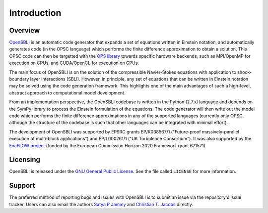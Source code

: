 Introduction
============

Overview
--------

`OpenSBLI <https://github.com/opensbli/opensbli>`_ is an automatic code generator that expands a set of equations written in Einstein notation, and automatically generates code (in the OPSC language) which performs the finite difference approximation to obtain a solution. This OPSC code can then be targetted with the `OPS library <http://www.oerc.ox.ac.uk/projects/ops>`_ towards specific hardware backends, such as MPI/OpenMP for execution on CPUs, and CUDA/OpenCL for execution on GPUs.

The main focus of OpenSBLI is on the solution of the compressible Navier-Stokes equations with application to shock-boundary layer interactions (SBLI). However, in principle, any set of equations that can be written in Einstein notation may be solved using the code generation framework. This highlights one of the main advantages of such a high-level, abstract approach to computational model development.

From an implementation perspective, the OpenSBLI codebase is written in the Python (2.7.x) language and depends on the SymPy library to process the Einstein formulation of the equations. The code generator will then write out the model code which performs the finite difference approximations in any of the supported languages (currently only OPSC, although the structure of the codebase is such that other languages can be integrated with minimal effort).

The development of OpenSBLI was supported by EPSRC grants EP/K038567/1 ("Future-proof massively-parallel execution of multi-block applications") and EP/L000261/1 ("UK Turbulence Consortium"). It was also supported by the `ExaFLOW project <http://exaflow-project.eu/>`_ (funded by the European Commission Horizon 2020 Framework grant 671571).

Licensing
---------

OpenSBLI is released under the `GNU General Public License <http://www.gnu.org/licenses/gpl-3.0.en.html>`_. See the file called ``LICENSE`` for more information.

Support
-------

The preferred method of reporting bugs and issues with OpenSBLI is to submit an issue via the repository's issue tracker. Users can also email the authors `Satya P Jammy <mailto:S.P.Jammy@soton.ac.uk>`_ and `Christian T. Jacobs <mailto:C.T.Jacobs@soton.ac.uk>`_ directly.

